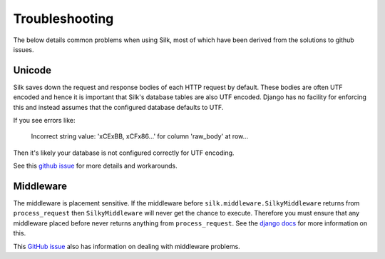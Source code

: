 Troubleshooting
==========

The below details common problems when using Silk, most of which have been derived from the solutions to github issues.

Unicode
------

Silk saves down the request and response bodies of each HTTP request by default. These bodies are often UTF encoded and hence it is important that Silk's database tables are also UTF encoded. Django has no facility for enforcing this and instead assumes that the configured database defaults to UTF.

If you see errors like:


	Incorrect string value: '\xCE\xBB, \xCF\x86...' for column 'raw_body' at row...


Then it's likely your database is not configured correctly for UTF encoding.

See this `github issue <https://github.com/mtford90/silk/issues/21>`_ for more details and workarounds.

Middleware
------

The middleware is placement sensitive. If the middleware before ``silk.middleware.SilkyMiddleware`` returns from ``process_request`` then ``SilkyMiddleware`` will never get the chance to execute. Therefore you must ensure that any middleware placed before never returns anything from ``process_request``. See the `django docs <https://docs.djangoproject.com/en/dev/topics/http/middleware/#process-request>`_ for more information on this.

This `GitHub issue <https://github.com/mtford90/silk/issues/12>`_ also has information on dealing with middleware problems.